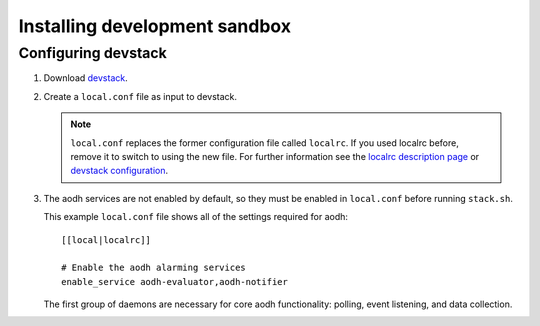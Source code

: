 ..
      Copyright 2012 Nicolas Barcet for Canonical
                2013 New Dream Network, LLC (DreamHost)

      Licensed under the Apache License, Version 2.0 (the "License"); you may
      not use this file except in compliance with the License. You may obtain
      a copy of the License at

          http://www.apache.org/licenses/LICENSE-2.0

      Unless required by applicable law or agreed to in writing, software
      distributed under the License is distributed on an "AS IS" BASIS, WITHOUT
      WARRANTIES OR CONDITIONS OF ANY KIND, either express or implied. See the
      License for the specific language governing permissions and limitations
      under the License.

===============================
 Installing development sandbox
===============================

Configuring devstack
====================

.. index::
   double: installing; devstack

1. Download devstack_.

2. Create a ``local.conf`` file as input to devstack.

   .. note::

      ``local.conf`` replaces the former configuration file called ``localrc``.
      If you used localrc before, remove it to switch to using the new file.
      For further information see the `localrc description page
      <http://devstack.org/localrc.html>`_ or `devstack configuration
      <http://devstack.org/configuration.html>`_.

3. The aodh services are not enabled by default, so they must be
   enabled in ``local.conf`` before running ``stack.sh``.

   This example ``local.conf`` file shows all of the settings required for
   aodh::

      [[local|localrc]]

      # Enable the aodh alarming services
      enable_service aodh-evaluator,aodh-notifier

   The first group of daemons are necessary for core aodh functionality:
   polling, event listening, and data collection.

.. _devstack: http://www.devstack.org/
